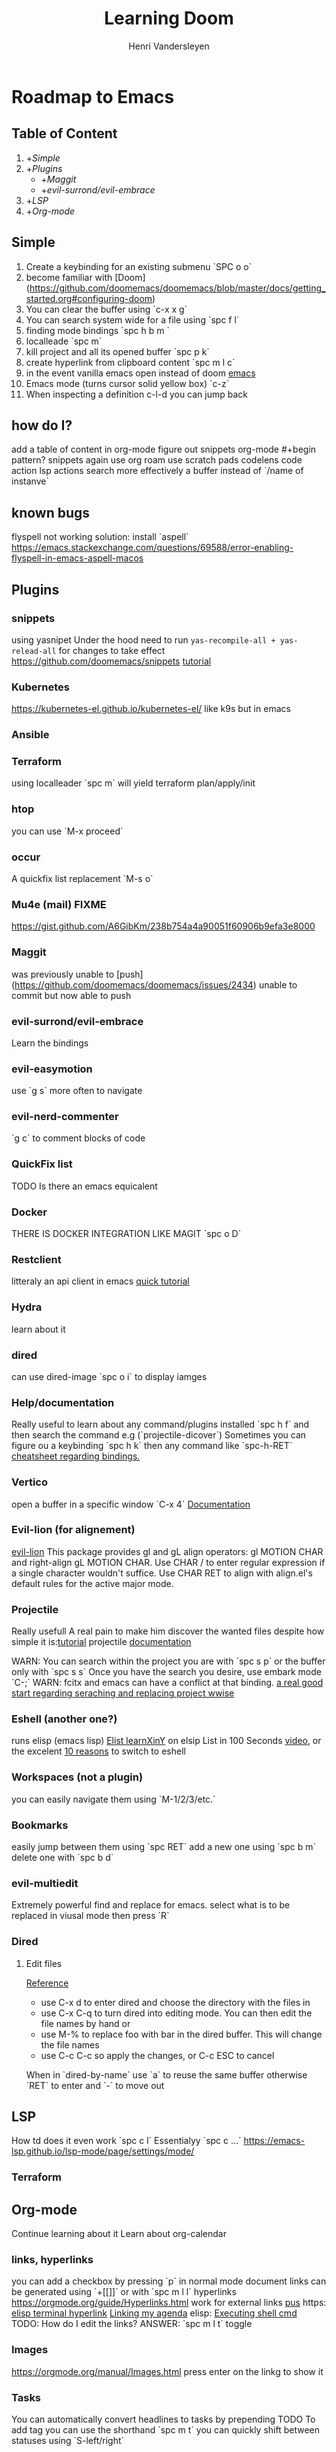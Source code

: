 #+title:     Learning Doom
#+author:    Henri Vandersleyen
#+email:     henri-vandersleyen@protonmail.com

* Roadmap to Emacs

** Table of Content

1. +[[Simple]]
2. +[[Plugins]]
   - +[[Maggit]]
   - +[[evil-surrond/evil-embrace]]
3. +[[LSP]]
4. +[[Org-mode]]

** Simple

1. Create a keybinding for an existing submenu `SPC o o`
2. become familiar with [Doom](https://github.com/doomemacs/doomemacs/blob/master/docs/getting_started.org#configuring-doom)
3. You can clear the buffer using `c-x x g`
4. You can search system wide for a file using `spc f l`
5. finding mode bindings `spc h b m `
6. localleade `spc m`
7. kill project and all its opened buffer `spc p k`
8. create hyperlink from clipboard content `spc m l c`
9. in the event vanilla emacs open instead of doom [[https://github.com/doomemacs/doomemacs/issues/1512][emacs]]
10. Emacs mode (turns cursor solid yellow box) `c-z`
11. When inspecting a definition c-l-d you can jump back
** how do I?
add a table of content in org-mode
figure out snippets
org-mode #+begin pattern?
snippets again
use org roam
use scratch pads
codelens
code action
lsp actions
search more effectively a buffer instead of `/name of instanve`


** known bugs
flyspell not working
solution: install `aspell`
https://emacs.stackexchange.com/questions/69588/error-enabling-flyspell-in-emacs-aspell-macos

** Plugins
*** snippets
using yasnipet Under the hood
need to run =yas-recompile-all + yas-relead-all= for changes to take effect
https://github.com/doomemacs/snippets
[[https://www.youtube.com/watch?v=W-bRZlseNm0][tutorial]]

*** Kubernetes
https://kubernetes-el.github.io/kubernetes-el/
like k9s but in emacs

*** Ansible

*** Terraform
using localleader `spc m` will yield terraform plan/apply/init

*** htop
you can use `M-x proceed`

*** occur
A quickfix list replacement `M-s o`

*** Mu4e (mail) FIXME
https://gist.github.com/A6GibKm/238b754a4a90051f60906b9efa3e8000

*** Maggit
was previously unable to [push](https://github.com/doomemacs/doomemacs/issues/2434)
unable to commit but now able to push

*** evil-surrond/evil-embrace
Learn the bindings

*** evil-easymotion
use `g s` more often to navigate

*** evil-nerd-commenter
`g c` to comment blocks of code

*** QuickFix list
TODO Is there an emacs equicalent

*** Docker
THERE IS DOCKER INTEGRATION LIKE MAGIT
`spc o D`

*** Restclient
litteraly an api client in emacs
[[https://www.youtube.com/watch?v=fTvQTMOGJaw][quick tutorial]]

*** Hydra
learn about it
*** dired
can use dired-image `spc o i` to display iamges

*** Help/documentation
Really useful to learn about any command/plugins installed `spc h f` and then search the command e.g (`projectile-dicover`)
Sometimes you can figure ou a keybinding `spc h k` then any command like `spc-h-RET`
[[https://naghdbishi.ir/Doom-Emacs-Cheat-Sheet/README.html#org02a1bcf][cheatsheet regarding bindings.]]
*** Vertico
open a buffer in a specific window  `C-x 4`
[[https://github.com/minad/vertico/wiki][Documentation]]


***  Evil-lion (for alignement)
[[https://github.com/edkolev/evil-lion][evil-lion]]
This package provides gl and gL align operators: gl MOTION CHAR and right-align gL MOTION CHAR.
Use CHAR / to enter regular expression if a single character wouldn't suffice.
Use CHAR RET to align with align.el's default rules for the active major mode.

*** Projectile
Really usefull
A real pain to make him discover the wanted files despite how simple it is:[[https://www.youtube.com/watch?v=Rx3wRl5d-J0][tutorial]]
projectile [[https://docs.projectile.mx/projectile/projects.html][documentation]]

WARN: You can search within the project you are with `spc s p` or the buffer only with `spc s s`
Once you have the search you desire, use embark mode `C-;` WARN: fcitx and emacs can have a conflict at that binding.
[[https://hungyi.net/posts/doom-emacs-search-replace-project/][a real good start regarding seraching and replacing project wwise]]

*** Eshell (another one?)
runs elisp (emacs lisp)
[[https://learnxinyminutes.com/docs/elisp/][Elist learnXinY]] on elsip
List in 100 Seconds [[https://www.youtube.com/watch?v=INUHCQST7CU][video]], or the excelent  [[https://www.youtube.com/watch?v=9xLeqwl_7n0][10 reasons]] to switch to eshell

*** Workspaces (not a plugin)
you can easily navigate them using `M-1/2/3/etc.`

*** Bookmarks
easily jump between them using `spc RET`
add a new one using `spc b m`
delete one with `spc b d`

*** evil-multiedit
Extremely powerful find and replace for emacs. select what is to be replaced in viusal mode then press `R`

*** Dired
****   Edit files
[[https://pragmaticemacs.wordpress.com/2015/05/26/dired-rename-multiple-files/][Reference]]
- use C-x d to enter dired and choose the directory with the files in
- use C-x C-q to turn dired into editing mode. You can then edit the file names by hand or
- use M-% to replace foo with bar in the dired buffer. This will change the file names
- use C-c C-c so apply the changes, or C-c ESC to cancel
When in `dired-by-name` use `a` to reuse the same buffer otherwise `RET` to enter and `-` to move out

** LSP

How td does it even work
`spc c l` Essentialyy `spc c ...`
https://emacs-lsp.github.io/lsp-mode/page/settings/mode/
*** Terraform

** Org-mode

Continue learning about it
Learn about org-calendar

*** links, hyperlinks
you can add a checkbox by pressing `p` in normal mode
document links can be generated using `+[[]]` or with `spc m l l`
hyperlinks [[https://orgmode.org/guide/Hyperlinks.html]]
work for external links
[[https://orgmode.org/][pus]] https:
[[elisp:(+ 22 3)][elisp terminal hyperlink]]
[[elisp:org-agenda][Linking my agenda]] elisp:
[[shell: ls ][Executing shell cmd]]
TODO: How do I edit the links? ANSWER: `spc m l t` toggle

*** Images
https://orgmode.org/manual/Images.html
press enter on the linkg to show it

*** Tasks
You can automatically convert headlines to tasks by prepending TODO
To add tag you can use the shorthand `spc m t`
you can quickly shift between statuses using `S-left/right`
**** TODO Become an astronaut
**** WAITING INPROGRESS Become an programmer
**** DONE IDEA CANCELLED Become a poet

*** agenda
You can use org-agenda to view the tasks `spc o a`

*** Notebook like jupyter but better
[[https://www.youtube.com/watch?v=qTncc2lI6OI][tutorial]]
example org file[[file:notebook.org][notebook.org]]

*** unordered list to ordered list and back
you can create an `ul` using - and then changed the top - to 1. and apply the cascading change using `C-c C-c`
the same can be done using `1)` or `+`

*** Using checkbox :test:
same as markdown [ ]
can check using `C-c C-c` or `Enter`
you can nest checkboxes which will give in progress
`[-]` in process
`[X]` completed
you can create counter using [/] and then `C-c C-c` you can also use [%] to show percentage
checkboxes cannot have a tag/priority. They are simple markers
1. [-] Create requirements.yaml [1/2]
   - [X] test
   - [ ] test2
you can see all of the todo using `spc o a t` in org-agenda
SHORTCUT `spc enter`

*** tags :fun:
you can mark a heading using `spc m q` you can add multiple tags to each headings or you can add them manually
you can see all of the tags using `spc o a m` in org-agenda
**** Cascading headlines :organized:
in this example this heading inherits the `fun` tag
*** org-sparse-tree
`spc m s s` then m which reorganize the current buffer wicht only shows the headlines with the selected tags

*** hemphasis + monospace
[[https://orgmode.org/manual/Emphasis-and-Monospace.html][Emphasis and Monospace (The Org Manual)]]
~Code~
=verbatim=
_underline_
/italic/
 ‘*bold*’, ‘/italic/’, ‘_underlined_’, ‘=verbatim=’ and ‘~code~’, and, if you must, ‘+strike-through+’

* Ressources

** Internal

- [[file:Org Mode]]
- [[https://abdelhakbougouffa.pro/posts/config/#language-support--lang][Excellent walkthrought]] config
https://tecosaur.github.io/emacs-config/config.html
https://abdelhakbougouffa.pro/posts/config/#language-support--lang
https://zzamboni.org/post/my-doom-emacs-configuration-with-commentary/

** external

- [[https://orgmode.org/org.html][Org Mode Documentation]]

* Improving my knowledge
**   read the documentation
Start with `spc-h`

* Improving my speed

** Keyboard

Reduce the amount of time I look over my keycoard.
Create and learn a better layer for movement, typing, gaming, etc.

